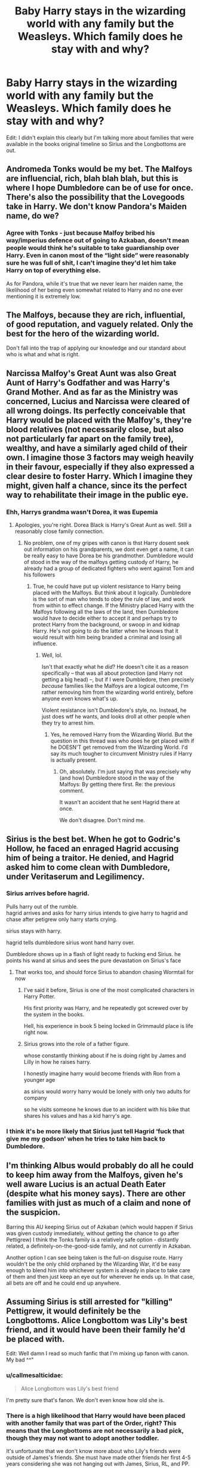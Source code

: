 #+TITLE: Baby Harry stays in the wizarding world with any family but the Weasleys. Which family does he stay with and why?

* Baby Harry stays in the wizarding world with any family but the Weasleys. Which family does he stay with and why?
:PROPERTIES:
:Author: rlrox
:Score: 13
:DateUnix: 1604067106.0
:DateShort: 2020-Oct-30
:FlairText: Discussion
:END:
Edit: I didn't explain this clearly but I'm talking more about families that were available in the books original timeline so Sirius and the Longbottoms are out.


** Andromeda Tonks would be my bet. The Malfoys are influencial, rich, blah blah blah, but this is where I hope Dumbledore can be of use for once. There's also the possibility that the Lovegoods take in Harry. We don't know Pandora's Maiden name, do we?
:PROPERTIES:
:Author: Blade1301
:Score: 10
:DateUnix: 1604091524.0
:DateShort: 2020-Oct-31
:END:

*** Agree with Tonks - just because Malfoy bribed his way/imperius defence out of going to Azkaban, doesn't mean people would think he's suitable to take guardianship over Harry. Even in canon most of the “light side” were reasonably sure he was full of shit, I can't imagine they'd let him take Harry on top of everything else.

As for Pandora, while it's true that we never learn her maiden name, the likelihood of her being even somewhat related to Harry and no one ever mentioning it is extremely low.
:PROPERTIES:
:Author: dancortens
:Score: 8
:DateUnix: 1604126274.0
:DateShort: 2020-Oct-31
:END:


** The Malfoys, because they are rich, influential, of good reputation, and vaguely related. Only the best for the hero of the wizarding world.

Don't fall into the trap of applying our knowledge and our standard about who is what and what is right.
:PROPERTIES:
:Author: Sescquatch
:Score: 25
:DateUnix: 1604077888.0
:DateShort: 2020-Oct-30
:END:


** Narcissa Malfoy's Great Aunt was also Great Aunt of Harry's Godfather and was Harry's Grand Mother. And as far as the Ministry was concerned, Lucius and Narcissa were cleared of all wrong doings. Its perfectly conceivable that Harry would be placed with the Malfoy's, they're blood relatives (not necessarily close, but also not particularly far apart on the family tree), wealthy, and have a similarly aged child of their own. I imagine those 3 factors may weigh heavily in their favour, especially if they also expressed a clear desire to foster Harry. Which I imagine they might, given half a chance, since its the perfect way to rehabilitate their image in the public eye.
:PROPERTIES:
:Score: 19
:DateUnix: 1604081778.0
:DateShort: 2020-Oct-30
:END:

*** Ehh, Harrys grandma wasn't Dorea, it was Eupemia
:PROPERTIES:
:Author: JonasS1999
:Score: 8
:DateUnix: 1604087450.0
:DateShort: 2020-Oct-30
:END:

**** Apologies, you're right. Dorea Black is Harry's Great Aunt as well. Still a reasonably close family connection.
:PROPERTIES:
:Score: 8
:DateUnix: 1604087677.0
:DateShort: 2020-Oct-30
:END:

***** No problem, one of my gripes with canon is thst Harry dosent seek out information on his grandparents, we dont even get a name, it can be really easy to have Dorea be his grandmother. Dumbledore would of stood in the way of the malfoys getting custody of Harry, he already had a group of dedicated fighters who went against Tom and his followers
:PROPERTIES:
:Author: JonasS1999
:Score: 7
:DateUnix: 1604087896.0
:DateShort: 2020-Oct-30
:END:

****** True, he could have put up violent resistance to Harry being placed with the Malfoys. But think about it logically. Dumbledore is the sort of man who tends to obey the rule of law, and work from within to effect change. If the Ministry placed Harry with the Malfoys following all the laws of the land, then Dumbledore would have to decide either to accept it and perhaps try to protect Harry from the background, or swoop in and kidnap Harry. He's not going to do the latter when he knows that it would result with him being branded a criminal and losing all influence.
:PROPERTIES:
:Score: 4
:DateUnix: 1604088074.0
:DateShort: 2020-Oct-30
:END:

******* Well, lol.

Isn't that exactly what he /did/? He doesn't cite it as a reason specifically -- that was all about protection (and Harry not getting a big head) --, but if I were Dumbledore, then precisely /because/ families like the Malfoys are a logical outcome, I'm rather removing him from the wizarding world entirely, before anyone even knows what's up.

Violent resistance isn't Dumbledore's style, no. Instead, he just does wtf he wants, and looks droll at other people when they try to arrest him.
:PROPERTIES:
:Author: Sescquatch
:Score: 7
:DateUnix: 1604088595.0
:DateShort: 2020-Oct-30
:END:

******** Yes, he removed Harry from the Wizarding World. But the question in this thread was who does he get placed with if he DOESN'T get removed from the Wizarding World. I'd say its much tougher to circumvent Ministry rules if Harry is actually present.
:PROPERTIES:
:Score: 4
:DateUnix: 1604088722.0
:DateShort: 2020-Oct-30
:END:

********* Oh, absolutely. I'm just saying that was precisely why (and how) Dumbledore stood in the way of the Malfoys: By getting there first. Re: the previous comment.

It wasn't an accident that he sent Hagrid there at once.

We don't disagree. Don't mind me.
:PROPERTIES:
:Author: Sescquatch
:Score: 4
:DateUnix: 1604089356.0
:DateShort: 2020-Oct-30
:END:


** Sirius is the best bet. When he got to Godric's Hollow, he faced an enraged Hagrid accusing him of being a traitor. He denied, and Hagrid asked him to come clean with Dumbledore, under Veritaserum and Legilimency.
:PROPERTIES:
:Author: InquisitorCOC
:Score: 12
:DateUnix: 1604067942.0
:DateShort: 2020-Oct-30
:END:

*** Sirius arrives before hagrid.

Pulls harry out of the rumble.\\
hagrid arrives and asks for harry sirius intends to give harry to hagrid and chase after petigrew only harry starts crying.

sirius stays with harry.

hagrid tells dumbledore sirius wont hand harry over.

Dumbledore shows up in a flash of light ready to fucking end Sirius. he points his wand at sirius and sees the pure devastation on Sirius's face
:PROPERTIES:
:Author: CommanderL3
:Score: 14
:DateUnix: 1604072293.0
:DateShort: 2020-Oct-30
:END:

**** That works too, and should force Sirius to abandon chasing Wormtail for now
:PROPERTIES:
:Author: InquisitorCOC
:Score: 4
:DateUnix: 1604072493.0
:DateShort: 2020-Oct-30
:END:

***** I've said it before, Sirius is one of the most complicated characters in Harry Potter.

His first priority was Harry, and he repeatedly got screwed over by the system in the books.

Hell, his experience in book 5 being locked in Grimmauld place is life right now.
:PROPERTIES:
:Author: SpongeBobmobiuspants
:Score: 14
:DateUnix: 1604072810.0
:DateShort: 2020-Oct-30
:END:


***** Sirius grows into the role of a father figure.

whose constantly thinking about if he is doing right by James and Lilly in how he raises harry.

I honestly imagine harry would become friends with Ron from a younger age

as sirius would worry harry would be lonely with only two adults for company

so he visits someone he knows due to an incident with his bike that shares his values and has a kid harry's age.
:PROPERTIES:
:Author: CommanderL3
:Score: 3
:DateUnix: 1604072879.0
:DateShort: 2020-Oct-30
:END:


*** I think it's be more likely that Sirius just tell Hagrid ‘fuck that give me my godson' when he tries to take him back to Dumbledore.
:PROPERTIES:
:Author: heff17
:Score: 6
:DateUnix: 1604077459.0
:DateShort: 2020-Oct-30
:END:


** I'm thinking Albus would probably do all he could to keep him away from the Malfoys, given he's well aware Lucius is an actual Death Eater (despite what his money says). There are other families with just as much of a claim and none of the suspicion.

Barring this AU keeping Sirius out of Azkaban (which would happen if Sirius was given custody immediately, without getting the chance to go after Pettigrew) I think the Tonks family is a relatively safe option - distantly related, a definitely-on-the-good-side family, and not currently in Azkaban.

Another option I can see being taken is the full-on disguise route. Harry wouldn't be the only child orphaned by the Wizarding War, it'd be easy enough to blend him into whichever system is already in place to take care of them and then just keep an eye out for wherever he ends up. In that case, all bets are off and he could end up anywhere.
:PROPERTIES:
:Author: PsiGuy60
:Score: 2
:DateUnix: 1604139205.0
:DateShort: 2020-Oct-31
:END:


** Assuming Sirius is still arrested for "killing" Pettigrew, it would definitely be the Longbottoms. Alice Longbottom was Lily's best friend, and it would have been their family he'd be placed with.

Edit: Well damn I read so much fanfic that I'm mixing up fanon with canon. My bad ^^"
:PROPERTIES:
:Author: Zelthara
:Score: 2
:DateUnix: 1604074136.0
:DateShort: 2020-Oct-30
:END:

*** u/callmesalticidae:
#+begin_quote
  Alice Longbottom was Lily's best friend
#+end_quote

I'm pretty sure that's fanon. We don't even know how old she is.
:PROPERTIES:
:Author: callmesalticidae
:Score: 19
:DateUnix: 1604076157.0
:DateShort: 2020-Oct-30
:END:


*** There is a high likelihood that Harry would have been placed with another family that was part of the Order, right? This means that the Longbottoms are not necessarily a bad pick, though they may not want to adopt another toddler.

It's unfortunate that we don't know more about who Lily's friends were outside of James's friends. She must have made other friends her first 4-5 years considering she was not hanging out with James, Sirius, RL, and PP.
:PROPERTIES:
:Author: A2groundhog
:Score: 6
:DateUnix: 1604084581.0
:DateShort: 2020-Oct-30
:END:


*** Is Alice being godmother fanon or canon?
:PROPERTIES:
:Author: Gilrand
:Score: 3
:DateUnix: 1604077721.0
:DateShort: 2020-Oct-30
:END:


*** Isnt that fanon? I thought Lilys veat friend was Marlene not Alice
:PROPERTIES:
:Author: JonasS1999
:Score: 3
:DateUnix: 1604076220.0
:DateShort: 2020-Oct-30
:END:

**** That's also fanon. Snape is the only friend that we know of in canon.
:PROPERTIES:
:Author: ElaineofAstolat
:Score: 4
:DateUnix: 1604086933.0
:DateShort: 2020-Oct-30
:END:

***** She was also on speaking terms with Mary McDonald
:PROPERTIES:
:Author: Bleepbloopbotz2
:Score: 4
:DateUnix: 1604091505.0
:DateShort: 2020-Oct-31
:END:


** [deleted]
:PROPERTIES:
:Score: 1
:DateUnix: 1604076249.0
:DateShort: 2020-Oct-30
:END:

*** If Harry had gone to the Longbottoms then it is possible they would have stayed hidden and not gotten attacked at all. It also possible that Sirius would have been there with them?
:PROPERTIES:
:Author: Gilrand
:Score: 2
:DateUnix: 1604077609.0
:DateShort: 2020-Oct-30
:END:
